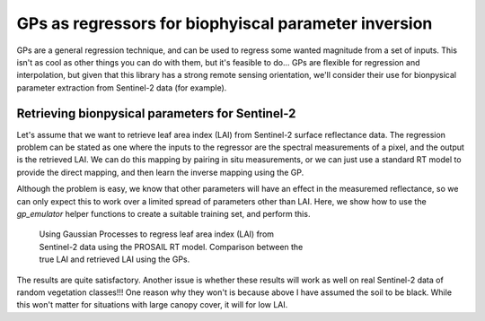 GPs as regressors for biophyiscal parameter inversion
========================================================

GPs are a general regression technique, and can be used to regress some wanted magnitude from a set of inputs. This isn't as cool as other things you can do with them, but it's feasible to do... GPs are flexible for regression and interpolation, but given that this library has a strong remote sensing orientation, we'll consider their use for bionpysical parameter extraction from Sentinel-2 data (for example).

Retrieving bionpysical parameters for Sentinel-2
-------------------------------------------------------

Let's assume that we want to retrieve leaf area index (LAI) from Sentinel-2 surface reflectance data. The regression problem can be stated as one where the inputs to the regressor are the spectral measurements of a pixel, and the output is the retrieved LAI. We can do this mapping by pairing in situ measurements, or we can just use a standard RT model to provide the direct mapping, and then learn the inverse mapping using the GP.

Although the problem is easy, we know that other parameters will have an effect in the measuremed reflectance, so we can only expect this to work over a limited spread of parameters other than LAI. Here, we show how to use the `gp_emulator` helper functions to create a suitable training set, and perform this.


.. code-block:: python
    :linenos:

    import numpy as np
    
    import scipy.stats

    import gp_emulator
    import prosail

    import matplotlib.pyplot as plt

    np.random.seed(42)
    # Define number of training and validation samples
    n_train = 200
    n_validate = 500
    # Define the parameters and their spread
    parameters = ["n", "cab", "car", "cbrown", "cw", "cm", "lai", "ala"]
    p_mins =     [1.6, 25,    5,     0.0,     0.01, 0.01, 0.,   32.]
    p_maxs =     [2.1, 90,    20,    0.4,     0.014, 0.016, 7.,   57.]
    
    # Create the training samples
    training_samples, distributions = gp_emulator.create_training_set(parameters, p_mins, p_maxs, 
                            n_train=n_train)
    # Create the validation samples
    validation_samples = gp_emulator.create_validation_set(distributions, n_validate=n_validate)

    # Load up the spectral response functions for S2
    srf = np.loadtxt("S2A_SRS.csv", skiprows=1, 
                    delimiter=",")[100:, :]
    srf[:, 1:] = srf[:, 1:]/np.sum(srf[:, 1:], axis=0)
    srf_land = srf[:, [ 2, 3, 4, 5, 6, 7, 8, 9, 12, 13]].T

    # Generate the reflectance training set by running the RT model
    # for each entry in the training set, and then applying the 
    # spectral basis functions.
    training_s2 = np.zeros((n_train, 10))
    for i, p in enumerate(training_samples):
        refl = prosail.run_prosail (p[0], p[1], p[2], p[3], p[4], p[5], p[6], p[7],
                                    0.001, 30., 0, 0, prospect_version="D",
                                    rsoil=0., psoil=0, rsoil0=np.zeros(2101))
        training_s2[i, :] = np.sum(refl*srf_land, axis=-1)
        
    # Generate the reflectance validation set by running the RT model
    # for each entry in the validation set, and then applying the 
    # spectral basis functions.
    validation_s2 = np.zeros((n_validate, 10))
    for i, p in enumerate(validation_samples):
        refl = prosail.run_prosail (p[0], p[1], p[2], p[3], p[4], p[5], p[6], p[7],
                                    0.001, 30., 0, 0, prospect_version="D",
                                    rsoil=0., psoil=0, rsoil0=np.zeros(2101))
        validation_s2[i, :] = np.sum(refl*srf_land, axis=-1)
                                    
    # Define and train the emulator from reflectance to LAI
    gp = gp_emulator.GaussianProcess(inputs=training_s2, targets=training_samples[:, 6])
    gp.learn_hyperparameters(n_tries=15, verbose=False)
    
    # Predict the LAI from the reflectance
    ypred, _, _ = gp.predict(validation_s2)
    
    # Plot
    fig = plt.figure(figsize=(7,7))
    plt.plot(validation_samples[:, 6], ypred, 'o', mfc="none")
    plt.plot([p_mins[6], p_maxs[6]], [p_mins[6], p_maxs[6]],
            '--', lw=3)
    x = np.linspace(p_mins[6], p_maxs[6], 100)
    
    regress = scipy.stats.linregress(validation_samples[:, 6], ypred)
    plt.plot(x, regress.slope*x + regress.intercept, '-')
    plt.xlabel(r"Validation LAI $[m^{2}m^{-2}]$")
    plt.ylabel(r"Retrieved LAI $[m^{2}m^{-2}]$")
    plt.title("Slope=%8.4f, "%(regress.slope) + 
              "Intercept=%8.4f, "%(regress.intercept) + 
              "$R^2$=%8.3f" % (regress.rvalue**2))


              
.. figure:: gps_as_regressors.png
    :figwidth: 60%
    
    Using Gaussian Processes to regress leaf area index (LAI) from Sentinel-2 data using the PROSAIL RT model. Comparison between the true LAI and retrieved LAI using the GPs.

The results are quite satisfactory. Another issue is whether these results will work as well on real Sentinel-2 data of random vegetation classes!!! One reason why they won't is because above I have assumed the soil to be black. While this won't matter for situations with large canopy cover, it will for low LAI.
